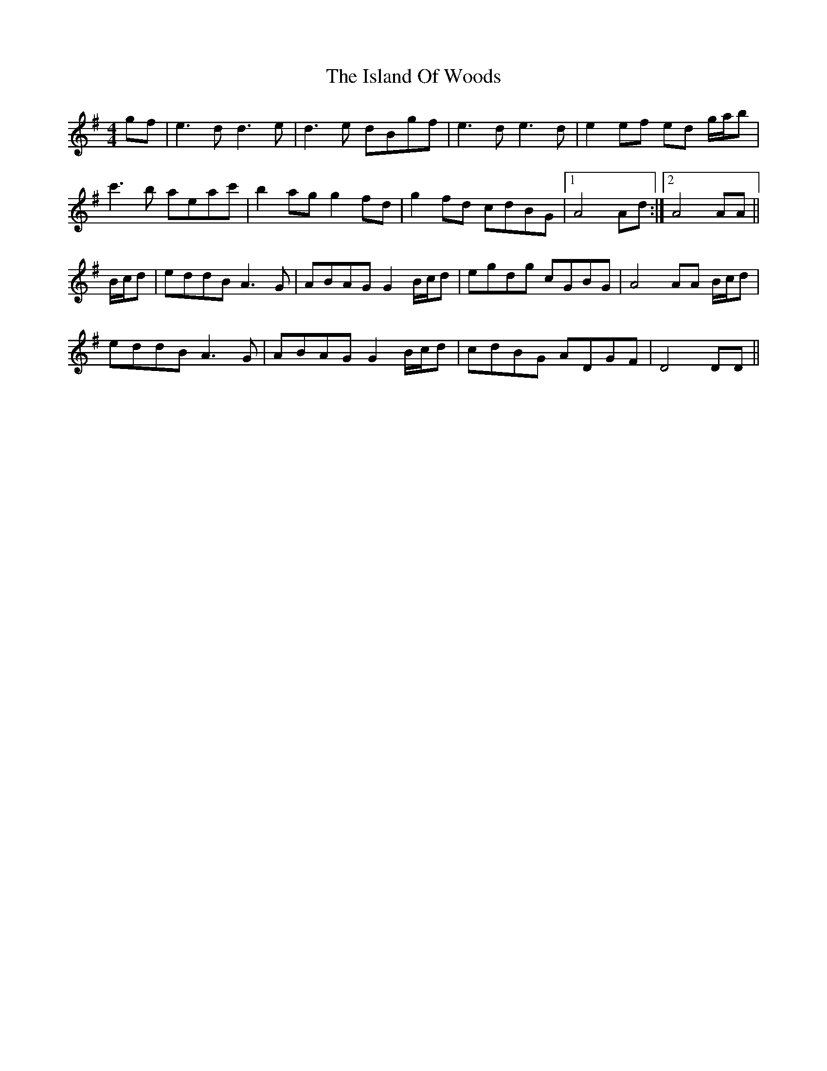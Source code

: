 X: 19200
T: Island Of Woods, The
R: reel
M: 4/4
K: Gmajor
gf|e3d d3e|d3e dBgf|e3d e3d|e2ef ed g/a/b|
c'3b aeac'|b2ag g2fd|g2fd cdBG|1 A4Ad:|2 A4AA||
B/c/d|eddB A3G|ABAG G2 B/c/d|egdg cGBG|A4AA B/c/d|
eddB A3G|ABAG G2 B/c/d|cdBG ADGF|D4DD||

